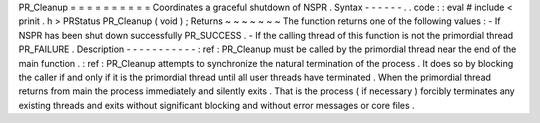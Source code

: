 PR_Cleanup
=
=
=
=
=
=
=
=
=
=
Coordinates
a
graceful
shutdown
of
NSPR
.
Syntax
-
-
-
-
-
-
.
.
code
:
:
eval
#
include
<
prinit
.
h
>
PRStatus
PR_Cleanup
(
void
)
;
Returns
~
~
~
~
~
~
~
The
function
returns
one
of
the
following
values
:
-
If
NSPR
has
been
shut
down
successfully
PR_SUCCESS
.
-
If
the
calling
thread
of
this
function
is
not
the
primordial
thread
PR_FAILURE
.
Description
-
-
-
-
-
-
-
-
-
-
-
:
ref
:
PR_Cleanup
must
be
called
by
the
primordial
thread
near
the
end
of
the
main
function
.
:
ref
:
PR_Cleanup
attempts
to
synchronize
the
natural
termination
of
the
process
.
It
does
so
by
blocking
the
caller
if
and
only
if
it
is
the
primordial
thread
until
all
user
threads
have
terminated
.
When
the
primordial
thread
returns
from
main
the
process
immediately
and
silently
exits
.
That
is
the
process
(
if
necessary
)
forcibly
terminates
any
existing
threads
and
exits
without
significant
blocking
and
without
error
messages
or
core
files
.
